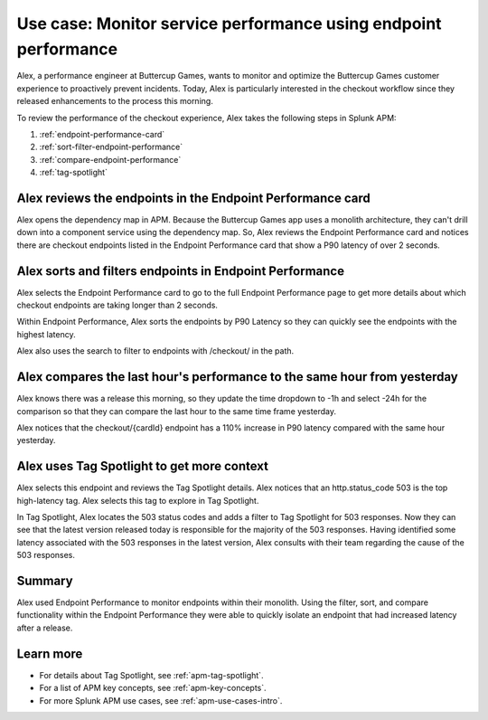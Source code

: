 .. _apm-use-case-endpoint-performance:

*******************************************************************************************************
Use case: Monitor service performance using endpoint performance
*******************************************************************************************************

.. meta::
    :description: Alex uses Splunk APM endpoint performance to monitor and optimize the Buttercup Games customer experience to proactively prevent incidents.

Alex, a performance engineer at Buttercup Games, wants to monitor and optimize the Buttercup Games customer experience to proactively prevent incidents. Today, Alex is particularly interested in the checkout workflow since they released enhancements to the process this morning.

To review the performance of the checkout experience, Alex takes the following steps in Splunk APM:

#. :ref:`endpoint-performance-card`
#. :ref:`sort-filter-endpoint-performance`
#. :ref:`compare-endpoint-performance`
#. :ref:`tag-spotlight`

.. _endpoint-performance-card:

Alex reviews the endpoints in the Endpoint Performance card
================================================================

Alex opens the dependency map in APM. Because the Buttercup Games app uses a monolith architecture, they can't drill down into a component service using the dependency map. So, Alex reviews the Endpoint Performance card and notices there are checkout endpoints listed in the Endpoint Performance card that show a P90 latency of over 2 seconds. 

..  image:: /_images/apm/apm-use-cases/EndpointPerformanceCard.png
    :width: 50%
    :alt: This screenshot shows the endpoint performance card that displays when you select a service in the service map that has endpoints

.. _sort-filter-endpoint-performance:

Alex sorts and filters endpoints in Endpoint Performance
================================================================

Alex selects the Endpoint Performance card to go to the full Endpoint Performance page to get more details about which checkout endpoints are taking longer than 2 seconds. 

..  image:: /_images/apm/apm-use-cases/EndpointPerfOverview.png
    :width: 95%
    :alt: This screenshot shows the endpoint performance page

Within Endpoint Performance, Alex sorts the endpoints by P90 Latency so they can quickly see the endpoints with the highest latency. 

..  image:: /_images/apm/apm-use-cases/EndpointPerfSort.png
    :width: 20%
    :alt: This screenshot shows the sort options within endpoint performance 

Alex also uses the search to filter to endpoints with /checkout/ in the path. 

..  image:: /_images/apm/apm-use-cases/EndpointPerfSearch.png
    :width: 30%
    :alt: This screenshot shows the sort options within endpoint performance 

.. _compare-endpoint-performance:

Alex compares the last hour's performance to the same hour from yesterday
=============================================================================

Alex knows there was a release this morning, so they update the time dropdown to -1h and select -24h for the comparison so that they can compare the last hour to the same time frame yesterday.

..  image:: /_images/apm/apm-use-cases/EndpointPerfCompare.png
    :width: 95%
    :alt: This screenshot highlights the endpoint performance compare setting 

Alex notices that the checkout/{cardId} endpoint has a 110% increase in P90 latency compared with the same hour yesterday. 

..  image:: /_images/apm/apm-use-cases/EndpointPerfCompareResult.png
    :width: 50%
    :alt: This screenshot highlights the endpoint performance compare setting 


.. _tag-spotlight:

Alex uses Tag Spotlight to get more context 
=============================================================================

Alex selects this endpoint and reviews the Tag Spotlight details. Alex notices that an http.status_code 503 is the top high-latency tag. Alex selects this tag to explore in Tag Spotlight. 

..  image:: /_images/apm/apm-use-cases/EndpointPerTagSpotlight.png
    :width: 50%
    :alt: This screenshot shows the Tag Spotlight details that are available when selecting an endpoint in endpoint performance

In Tag Spotlight, Alex locates the 503 status codes and adds a filter to Tag Spotlight for 503 responses. Now they can see that the latest version released today is responsible for the majority of the 503 responses. Having identified some latency associated with the 503 responses in the latest version, Alex consults with their team regarding the cause of the 503 responses.

Summary
==========

Alex used Endpoint Performance to monitor endpoints within their monolith. Using the filter, sort, and compare functionality within the Endpoint Performance they were able to quickly isolate an endpoint that had increased latency after a release. 

Learn more
=============

* For details about Tag Spotlight, see :ref:`apm-tag-spotlight`.
* For a list of APM key concepts, see :ref:`apm-key-concepts`.
* For more Splunk APM use cases, see :ref:`apm-use-cases-intro`.